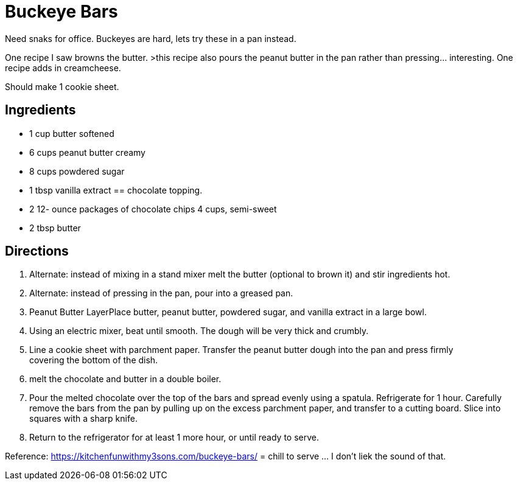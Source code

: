 = Buckeye Bars

Need snaks for office. Buckeyes are hard, lets try these in a pan instead.

One recipe I saw browns the butter. >this recipe also pours the peanut butter in the pan rather than pressing... interesting.
One recipe adds in creamcheese.

Should make 1 cookie sheet.

== Ingredients

 * 1 cup butter softened
 * 6 cups peanut butter creamy
 * 8 cups powdered sugar
 * 1 tbsp vanilla extract
== chocolate topping.
 * 2 12- ounce packages of chocolate chips 4 cups, semi-sweet
 * 2 tbsp butter


== Directions

 1. Alternate: instead of mixing in a stand mixer melt the butter (optional to brown it) and stir ingredients hot.
 1. Alternate: instead of pressing in the pan, pour into a greased pan.
 1. Peanut Butter LayerPlace butter, peanut butter, powdered sugar, and vanilla extract in a large bowl.
 1. Using an electric mixer, beat until smooth. The dough will be very thick and crumbly.
 1. Line a cookie sheet with parchment paper. Transfer the peanut butter dough into the pan and press firmly covering the bottom of the dish.
 1. melt the chocolate and butter in a double boiler.
 1. Pour the melted chocolate over the top of the bars and spread evenly using a spatula. Refrigerate for 1 hour. Carefully remove the bars from the pan by pulling up on the excess parchment paper, and transfer to a cutting board. Slice into squares with a sharp knife.
 1. Return to the refrigerator for at least 1 more hour, or until ready to serve.

Reference:
https://kitchenfunwithmy3sons.com/buckeye-bars/ = chill to serve ... I don't liek the sound of that.
